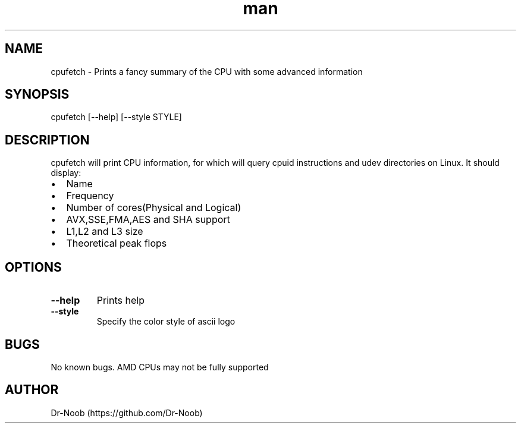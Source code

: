 .TH man 8 "22 Jun 2018" "0.32" "cpufetch man page"
.SH NAME
cpufetch \- Prints a fancy summary of the CPU with some advanced information
.SH SYNOPSIS
cpufetch [--help] [--style STYLE]
.SH DESCRIPTION
cpufetch will print CPU information, for which will query cpuid instructions and udev directories on Linux. It should display:
.IP \[bu] 2
Name
.IP \[bu]
Frequency
.IP \[bu]
Number of cores(Physical and Logical)
.IP \[bu]
AVX,SSE,FMA,AES and SHA support
.IP \[bu]
L1,L2 and L3 size
.IP \[bu]
Theoretical peak flops
.SH OPTIONS
.TP
\fB\-\-help\fR
Prints help
.TP
\fB\-\-style\fR
Specify the color style of ascii logo
.SH BUGS
No known bugs. AMD CPUs may not be fully supported
.SH AUTHOR
Dr-Noob (https://github.com/Dr-Noob)

